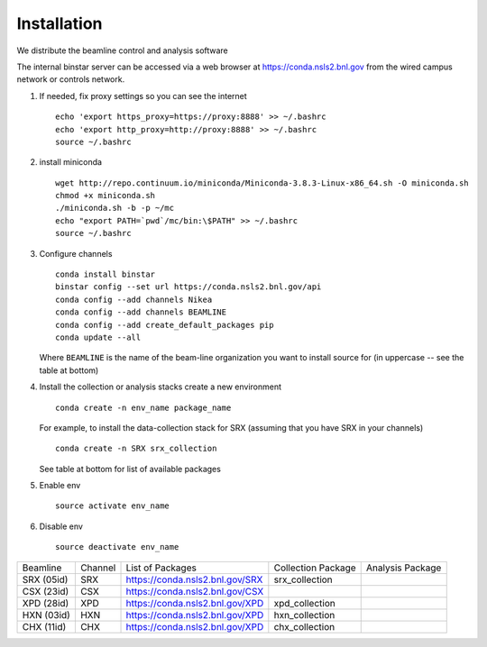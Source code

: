 Installation
------------
.. highlight:: bash

We distribute the beamline control and analysis software

The internal binstar server can be accessed via a web browser at https://conda.nsls2.bnl.gov
from the wired campus network or controls network.

#. If needed, fix proxy settings so you can see the internet ::

    echo 'export https_proxy=https://proxy:8888' >> ~/.bashrc
    echo 'export http_proxy=http://proxy:8888' >> ~/.bashrc
    source ~/.bashrc

#. install miniconda ::

    wget http://repo.continuum.io/miniconda/Miniconda-3.8.3-Linux-x86_64.sh -O miniconda.sh
    chmod +x miniconda.sh
    ./miniconda.sh -b -p ~/mc
    echo "export PATH=`pwd`/mc/bin:\$PATH" >> ~/.bashrc
    source ~/.bashrc

#. Configure channels ::

    conda install binstar
    binstar config --set url https://conda.nsls2.bnl.gov/api
    conda config --add channels Nikea
    conda config --add channels BEAMLINE
    conda config --add create_default_packages pip
    conda update --all

   Where ``BEAMLINE`` is the name of the beam-line organization you want to
   install source for (in uppercase -- see the table at bottom)

#. Install the collection or analysis stacks create a new environment ::

     conda create -n env_name package_name

   For example, to install the data-collection stack for SRX (assuming that you have
   SRX in your channels) ::

     conda create -n SRX srx_collection

   See table at bottom for list of available packages


#. Enable env ::

     source activate env_name

#. Disable env ::

     source deactivate env_name

========== ======= ==================================  ==================== ==================
Beamline   Channel List of Packages                    Collection Package   Analysis Package
---------- ------- ----------------------------------  -------------------- ------------------
SRX (05id) SRX     https://conda.nsls2.bnl.gov/SRX     srx_collection
CSX (23id) CSX     https://conda.nsls2.bnl.gov/CSX
XPD (28id) XPD     https://conda.nsls2.bnl.gov/XPD     xpd_collection
HXN (03id) HXN     https://conda.nsls2.bnl.gov/XPD     hxn_collection
CHX (11id) CHX     https://conda.nsls2.bnl.gov/XPD     chx_collection
========== ======= ==================================  ==================== ==================

